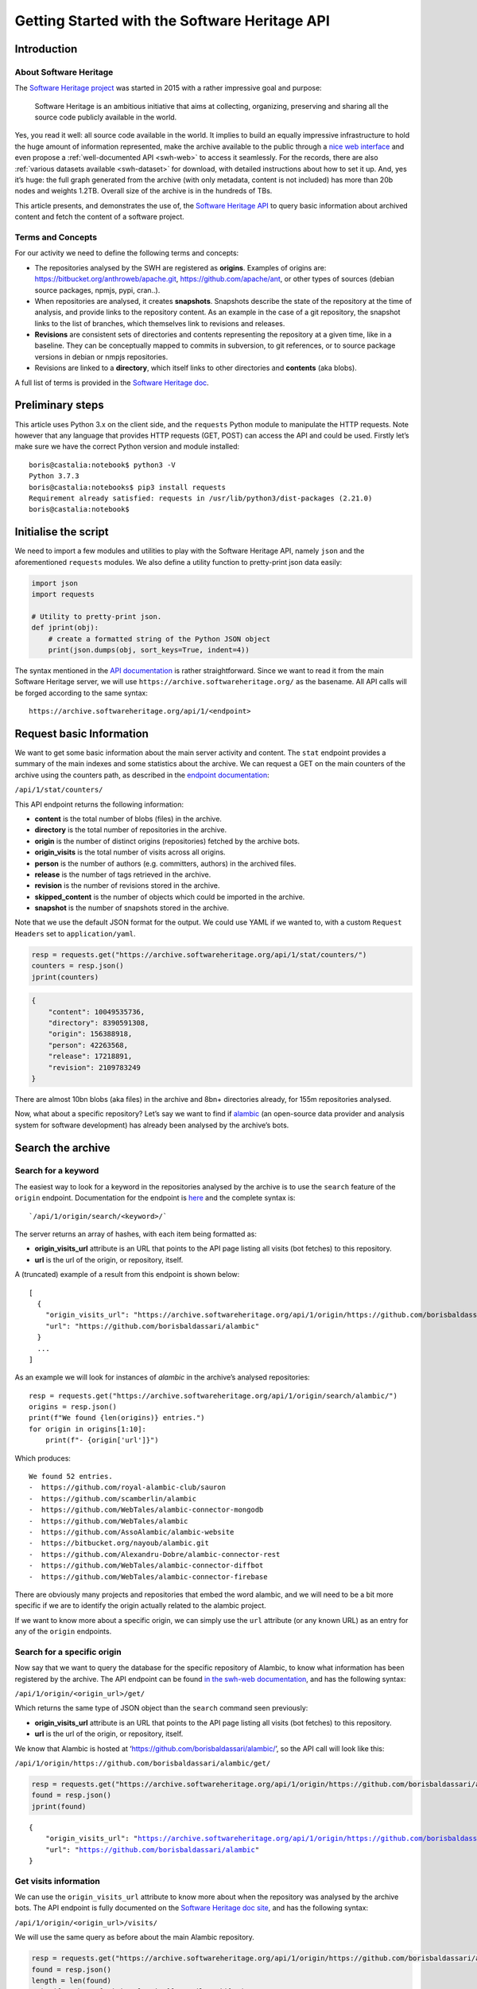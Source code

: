 ==============================================
Getting Started with the Software Heritage API
==============================================

Introduction
------------

About Software Heritage
^^^^^^^^^^^^^^^^^^^^^^^

The `Software Heritage project <https://www.softwareheritage.org>`__ was
started in 2015 with a rather impressive goal and purpose:

   Software Heritage is an ambitious initiative that aims at collecting,
   organizing, preserving and sharing all the source code publicly
   available in the world.

Yes, you read it well: all source code available in the world. It implies to
build an equally impressive infrastructure to hold the huge amount of
information represented, make the archive available to the public
through a `nice web interface <https://archive.softwareheritage.org/>`__
and even propose a :ref:`well-documented API <swh-web>` to access it
seamlessly. For the records, there are also :ref:`various datasets
available <swh-dataset>` for download, with detailed instructions
about how to set it up. And, yes it’s huge: the full graph generated
from the archive (with only metadata, content is not included) has more
than 20b nodes and weights 1.2TB. Overall size of the archive is in the
hundreds of TBs.

This article presents, and demonstrates the use of, the `Software
Heritage API <https://archive.softwareheritage.org/api/1/>`__ to query
basic information about archived content and fetch the content of a
software project.

Terms and Concepts
^^^^^^^^^^^^^^^^^^

For our activity we need to define the following terms and concepts:

-  The repositories analysed by the SWH are registered as **origins**.
   Examples of origins are: https://bitbucket.org/anthroweb/apache.git,
   https://github.com/apache/ant, or other types of sources (debian
   source packages, npmjs, pypi, cran..).
-  When repositories are analysed, it creates **snapshots**. Snapshots
   describe the state of the repository at the time of analysis, and
   provide links to the repository content. As an example in the case of a git
   repository, the snapshot links to the list of branches, which
   themselves link to revisions and releases.
-  **Revisions** are consistent sets of directories and contents
   representing the repository at a given time, like in a baseline. They
   can be conceptually mapped to commits in subversion, to git
   references, or to source package versions in debian or nmpjs
   repositories.
-  Revisions are linked to a **directory**, which itself links to other
   directories and **contents** (aka blobs).

A full list of terms is provided in the `Software Heritage
doc <https://wiki.softwareheritage.org/index.php?title=Glossary>`__.

Preliminary steps
-----------------

This article uses Python 3.x on the client side, and the ``requests``
Python module to manipulate the HTTP requests. Note however that any
language that provides HTTP requests (GET, POST) can access the API and
could be used. Firstly let’s make sure we have the correct Python
version and module installed::

   boris@castalia:notebook$ python3 -V
   Python 3.7.3
   boris@castalia:notebooks$ pip3 install requests
   Requirement already satisfied: requests in /usr/lib/python3/dist-packages (2.21.0)
   boris@castalia:notebook$

Initialise the script
---------------------

We need to import a few modules and utilities to play with the Software
Heritage API, namely ``json`` and the aforementioned ``requests``
modules. We also define a utility function to pretty-print json data
easily:

.. code:: python

    import json
    import requests

    # Utility to pretty-print json.
    def jprint(obj):
        # create a formatted string of the Python JSON object
        print(json.dumps(obj, sort_keys=True, indent=4))


The syntax mentioned in the `API
documentation <https://archive.softwareheritage.org/api/1/>`__ is rather
straightforward. Since we want to read it from the main Software
Heritage server, we will use ``https://archive.softwareheritage.org/``
as the basename. All API calls will be forged according to the same
syntax:

::

   https://archive.softwareheritage.org/api/1/<endpoint>

Request basic Information
-------------------------

We want to get some basic information about the main server activity and
content. The ``stat`` endpoint provides a summary of the main indexes and
some statistics about the archive. We can request a GET on the main
counters of the archive using the counters path, as described in the
`endpoint
documentation <https://archive.softwareheritage.org/api/1/stat/counters/>`__:

``/api/1/stat/counters/``

This API endpoint returns the following information:

* **content** is the total number of blobs (files) in the archive.
* **directory** is the total number of repositories in the archive.
* **origin** is the number of distinct origins (repositories) fetched by
  the archive bots.
* **origin_visits** is the total number of visits across all origins.
* **person** is the number of authors (e.g. committers, authors) in the
  archived files.
* **release** is the number of tags retrieved in the archive.
* **revision** is the number of revisions stored in the archive.
* **skipped_content** is the number of objects which could be
  imported in the archive.
* **snapshot** is the number of snapshots stored in the archive.

Note that we use the default JSON format for the output. We could use
YAML if we wanted to, with a custom ``Request Headers`` set to
``application/yaml``.

.. code-block:: python

    resp = requests.get("https://archive.softwareheritage.org/api/1/stat/counters/")
    counters = resp.json()
    jprint(counters)


.. code-block:: python

    {
        "content": 10049535736,
        "directory": 8390591308,
        "origin": 156388918,
        "person": 42263568,
        "release": 17218891,
        "revision": 2109783249
    }


There are almost 10bn blobs (aka files) in the archive and 8bn+
directories already, for 155m repositories analysed.

Now, what about a specific repository? Let’s say we want to find if
`alambic <https://alambic.io>`__ (an open-source data provider and
analysis system for software development) has already been analysed by
the archive’s bots.

Search the archive
------------------

Search for a keyword
^^^^^^^^^^^^^^^^^^^^

The easiest way to look for a keyword in the repositories analysed by
the archive is to use the ``search`` feature of the ``origin`` endpoint.
Documentation for the endpoint is
`here <https://archive.softwareheritage.org/api/1/origin/search/doc/>`__
and the complete syntax is:

::

   `/api/1/origin/search/<keyword>/`

The server returns an array of hashes, with each item being formatted
as:

-  **origin_visits_url** attribute is an URL that points to the API page
   listing all visits (bot fetches) to this repository.
-  **url** is the url of the origin, or repository, itself.

A (truncated) example of a result from this endpoint is shown below:

::

   [
     {
       "origin_visits_url": "https://archive.softwareheritage.org/api/1/origin/https://github.com/borisbaldassari/alambic/visits/",
       "url": "https://github.com/borisbaldassari/alambic"
     }
     ...
   ]

As an example we will look for instances of *alambic* in the archive’s
analysed repositories::

    resp = requests.get("https://archive.softwareheritage.org/api/1/origin/search/alambic/")
    origins = resp.json()
    print(f"We found {len(origins)} entries.")
    for origin in origins[1:10]:
        print(f"- {origin['url']}")


Which produces::

    We found 52 entries.
    -  https://github.com/royal-alambic-club/sauron
    -  https://github.com/scamberlin/alambic
    -  https://github.com/WebTales/alambic-connector-mongodb
    -  https://github.com/WebTales/alambic
    -  https://github.com/AssoAlambic/alambic-website
    -  https://bitbucket.org/nayoub/alambic.git
    -  https://github.com/Alexandru-Dobre/alambic-connector-rest
    -  https://github.com/WebTales/alambic-connector-diffbot
    -  https://github.com/WebTales/alambic-connector-firebase


There are obviously many projects and repositories that embed the word
alambic, and we will need to be a bit more specific if we are to
identify the origin actually related to the alambic project.

If we want to know more about a specific origin, we can simply use the
``url`` attribute (or any known URL) as an entry for any of the
``origin`` endpoints.

Search for a specific origin
^^^^^^^^^^^^^^^^^^^^^^^^^^^^

Now say that we want to query the database for the specific repository
of Alambic, to know what information has been registered by the archive.
The API endpoint can be found `in the swh-web
documentation <https://archive.softwareheritage.org/api/1/origin/doc/>`__,
and has the following syntax:

``/api/1/origin/<origin_url>/get/``

Which returns the same type of JSON object than the ``search`` command
seen previously:

-  **origin_visits_url** attribute is an URL that points to the API page
   listing all visits (bot fetches) to this repository.
-  **url** is the url of the origin, or repository, itself.

We know that Alambic is hosted at
‘https://github.com/borisbaldassari/alambic/’, so the API call will look
like this:

``/api/1/origin/https://github.com/borisbaldassari/alambic/get/``

.. code:: python

    resp = requests.get("https://archive.softwareheritage.org/api/1/origin/https://github.com/borisbaldassari/alambic/get/")
    found = resp.json()
    jprint(found)


.. parsed-literal::

    {
        "origin_visits_url": "https://archive.softwareheritage.org/api/1/origin/https://github.com/borisbaldassari/alambic/visits/",
        "url": "https://github.com/borisbaldassari/alambic"
    }


Get visits information
^^^^^^^^^^^^^^^^^^^^^^

We can use the ``origin_visits_url`` attribute to know more about when
the repository was analysed by the archive bots. The API endpoint is
fully documented on the `Software Heritage doc
site <https://archive.softwareheritage.org/api/1/origin/visits/doc/>`__,
and has the following syntax:

``/api/1/origin/<origin_url>/visits/``

We will use the same query as before about the main Alambic repository.

.. code:: python

    resp = requests.get("https://archive.softwareheritage.org/api/1/origin/https://github.com/borisbaldassari/alambic/visits/")
    found = resp.json()
    length = len(found)
    print(f"Number of visits found: {format(length)}.")
    print("With dates:")
    for visit in found:
        print(f"- {visit['visit']} {visit['date']}")
    print("\nExample of a single visit entry:")
    jprint(found[0])


.. parsed-literal::

    Number of visits found: 5.
    With dates:
    - 5 2021-01-01T19:35:41.308336+00:00
    - 4 2020-02-06T10:41:45.700641+00:00
    - 3 2019-09-01T22:38:12.056537+00:00
    - 2 2019-06-16T04:52:18.162914+00:00
    - 1 2019-01-30T07:19:20.799217+00:00

    Example of a single visit entry:
    {
        "date": "2021-01-01T19:35:41.308336+00:00",
        "metadata": {},
        "origin": "https://github.com/borisbaldassari/alambic",
        "origin_visit_url": "https://archive.softwareheritage.org/api/1/origin/https://github.com/borisbaldassari/alambic/visit/5/",
        "snapshot": "6436d2c9b06cf9bd9efb0b4e463c3fe6b868eadc",
        "snapshot_url": "https://archive.softwareheritage.org/api/1/snapshot/6436d2c9b06cf9bd9efb0b4e463c3fe6b868eadc/",
        "status": "full",
        "type": "git",
        "visit": 5
    }


Get the content
---------------

As defined in the beginning, a snapshot is a capture of the repository
at a given time with links to all branches and releases. In this example
we will work on the snapshot ID of the last visit to Alambic, as returned
by the previous command we executed.

.. code:: python

    # Store snapshot id
    snapshot = found[0]['snapshot']
    print(f"Snapshot is {format(snapshot)}.")


.. parsed-literal::

    Snapshot is 6436d2c9b06cf9bd9efb0b4e463c3fe6b868eadc.


Note that the latest visit to the repository can also be directly
retrieved using the `dedicated
endpoint <https://archive.softwareheritage.org/api/1/origin/visit/latest/doc/>`__
``/api/1/origin/visit/latest/``.

Get the snapshot
^^^^^^^^^^^^^^^^

We want now to retrieve the content of the project at this snapshot. For
that purpose there is the ``snapshot`` endpoint, and its documentation
is `provided
here <https://archive.softwareheritage.org/api/1/snapshot/doc/>`__. The
complete syntax is:

``/api/1/snapshot/<snapshot_id>/``

The snapshot endpoint returns in the ``branches`` attribute a list of
**revisions** (aka commits in a git context), which
themselves point to the set of directories and files in the branch at
the time of analysis. Let’s follow this chain of links, starting with
the snapshot’s list of revisions (branches):

.. code:: python

    snapshotr = requests.get("https://archive.softwareheritage.org/api/1/snapshot/{}/".format(snapshot))
    snapshotj = snapshotr.json()
    jprint(snapshotj)


.. parsed-literal::

    {
        "branches": {
            "HEAD": {
                "target": "refs/heads/master",
                "target_type": "alias",
                "target_url": "https://archive.softwareheritage.org/api/1/revision/6dd0504b43b4459d52e9f13f71a91cc0fc445a19/"
            },
            "refs/heads/devel": {
                "target": "e298b8c5692b18928013a68e41fd185419515075",
                "target_type": "revision",
                "target_url": "https://archive.softwareheritage.org/api/1/revision/e298b8c5692b18928013a68e41fd185419515075/"
            },
            "refs/heads/features/cr152_anonymise_data": {
                "target": "ba3e0dcbfa0cb212a7186e9e62efb6dafe7fe162",
                "target_type": "revision",
                "target_url": "https://archive.softwareheritage.org/api/1/revision/ba3e0dcbfa0cb212a7186e9e62efb6dafe7fe162/"
            },
            "refs/heads/features/cr164_github_project": {
                "target": "0005abb080e4c67a97533ee923e9d28142877752",
                "target_type": "revision",
                "target_url": "https://archive.softwareheritage.org/api/1/revision/0005abb080e4c67a97533ee923e9d28142877752/"
            },
            "refs/heads/features/cr165_github_its": {
                "target": "0005abb080e4c67a97533ee923e9d28142877752",
                "target_type": "revision",
                "target_url": "https://archive.softwareheritage.org/api/1/revision/0005abb080e4c67a97533ee923e9d28142877752/"
            },
            "refs/heads/features/cr89_gitlabwizard": {
                "target": "b941fd5f93a6cfc2349358b891e47d0fffe0ed2d",
                "target_type": "revision",
                "target_url": "https://archive.softwareheritage.org/api/1/revision/b941fd5f93a6cfc2349358b891e47d0fffe0ed2d/"
            },
            "refs/heads/master": {
                "target": "6dd0504b43b4459d52e9f13f71a91cc0fc445a19",
                "target_type": "revision",
                "target_url": "https://archive.softwareheritage.org/api/1/revision/6dd0504b43b4459d52e9f13f71a91cc0fc445a19/"
            }
        },
        "id": "6436d2c9b06cf9bd9efb0b4e463c3fe6b868eadc",
        "next_branch": null
    }


Get the root directory
^^^^^^^^^^^^^^^^^^^^^^

The revision associated to the branch can be retrieved by following the
corresponding link in the ``target_url`` attribute. We will follow the
``refs/heads/master`` branch and get the associated revision object. In
this case (a git repository) the revision is equivalent to a commit, with
an ID and message.

.. code:: python

    print(f"Revision ID is {snapshotj['id']}.")
    master_url = snapshotj['branches']['refs/heads/master']['target_url']
    masterr = requests.get(master_url)
    masterj = masterr.json()
    jprint(masterj)


.. parsed-literal::

    Revision ID is 6436d2c9b06cf9bd9efb0b4e463c3fe6b868eadc
    {
        "author": {
            "email": "boris.baldassari@gmail.com",
            "fullname": "Boris Baldassari <boris.baldassari@gmail.com>",
            "name": "Boris Baldassari"
        },
        "committer": {
            "email": "boris.baldassari@gmail.com",
            "fullname": "Boris Baldassari <boris.baldassari@gmail.com>",
            "name": "Boris Baldassari"
        },
        "committer_date": "2020-11-01T12:55:13+01:00",
        "date": "2020-11-01T12:55:13+01:00",
        "directory": "fd9fe3477db3b9b7dea63509832b3fa99bdd7eb8",
        "directory_url": "https://archive.softwareheritage.org/api/1/directory/fd9fe3477db3b9b7dea63509832b3fa99bdd7eb8/",
        "extra_headers": [],
        "history_url": "https://archive.softwareheritage.org/api/1/revision/6dd0504b43b4459d52e9f13f71a91cc0fc445a19/log/",
        "id": "6dd0504b43b4459d52e9f13f71a91cc0fc445a19",
        "merge": false,
        "message": "#163 Fix dygraphs zero padding in forums plugin.\n",
        "metadata": {},
        "parents": [
            {
                "id": "a4a2d8925c1cc43612602ac28e4ca9a31728b151",
                "url": "https://archive.softwareheritage.org/api/1/revision/a4a2d8925c1cc43612602ac28e4ca9a31728b151/"
            }
        ],
        "synthetic": false,
        "type": "git",
        "url": "https://archive.softwareheritage.org/api/1/revision/6dd0504b43b4459d52e9f13f71a91cc0fc445a19/"
    }


The revision references the root directory of the project. We can
list all files and directories at the root by requesting more
information from the ``directory_url`` attribute. The endpoint is
documented
`here <https://archive.softwareheritage.org/api/1/directory/doc/>`__ and
has the following syntax:

``/api/1/directory/<directory_id>/``

The structure of the response is an **array of directory entries**.
**Content entries** are represented like this:

::

   {
       "checksums": {
           "sha1": "5973b582bfaeffa71c924e3fe7150620230391d8",
           "sha1_git": "a6c4d5ebfdf88b3b1a65996f6c438c01bf60740b",
           "sha256": "8761f1e1fd96fc4c86ad343a7c19ecd51c0bde4d7055b3315c3975b31ec61bbc"
       },
       "dir_id": "3ee1366c6dd0b7f4ba9536e9bcc300236ac8f200",
       "length": 101,
       "name": ".dockerignore",
       "perms": 33188,
       "status": "visible",
       "target": "a6c4d5ebfdf88b3b1a65996f6c438c01bf60740b",
       "target_url": "https://archive.softwareheritage.org/api/1/content/sha1_git:a6c4d5ebfdf88b3b1a65996f6c438c01bf60740b/",
       "type": "file"
   }

And **directory entries** are represented with:

::

   {
       "dir_id": "3ee1366c6dd0b7f4ba9536e9bcc300236ac8f200",
       "length": null,
       "name": "doc",
       "perms": 16384,
       "target": "316468df4988351911992ecbf1866f1c1f575c23",
       "target_url": "https://archive.softwareheritage.org/api/1/directory/316468df4988351911992ecbf1866f1c1f575c23/",
       "type": "dir"
   }

We will print the list of contents and directories located at the root of
the repository at the time of analysis:

.. code:: python

    root_url = masterj['directory_url']
    rootr = requests.get(root_url)
    rootj = rootr.json()
    for f in rootj:
        print(f"- {f['name']}.")


.. parsed-literal::

    - .dockerignore
    - .env
    - .gitignore
    - CODE_OF_CONDUCT.html
    - CODE_OF_CONDUCT.md
    - LICENCE.html
    - LICENCE.md
    - Readme.md
    - doc
    - docker
    - docker-compose.run.yml
    - docker-compose.test.yml
    - dockercfg.encrypted
    - mojo
    - resources


We could follow the links up (or down) to the leaves in order to rebuild
the project structure and download all files individually to rebuild the
project locally. However the archive can do it for us, and provides a
feature to download the content of a whole project in one step:
**cooking**. The feature is described in the :ref:`swh-vault
documentation <swh-vault>`.

Download content of a project
-----------------------------

When we ask the Archive to cook a directory for us, it invokes an
asynchronous job to recuversively fetch the directories and files of the
project, following the graph up to the leaves (files) and exporting the
result as a tar.gz file. This procedure is handled by the :ref:`swh-vault
component <swh-vault>`, and it’s all automatic.

Order the meal
^^^^^^^^^^^^^^

A cooking job can be invoked for revisions, directories or snapshots
(soon). It is initiated with a POST request on the ``vault/<type>/``
endpoint, and its complete syntax is:

``/api/1/vault/directory/<directory_id>/``

The first POST request initiates the cooking, and subsequent GET
requests can fetch the job result and download the archive. See the
`Software Heritage documentation <vault-primer>` on this, with useful
examples. The API endpoint is documented `here <https://archive.softwareheritage.org/api/1/vault/directory/doc/>`__.

In this example we will fetch the content of the root directory that we
previously identified.

.. code:: python

    mealr = requests.post("https://archive.softwareheritage.org/api/1/vault/directory/3ee1366c6dd0b7f4ba9536e9bcc300236ac8f200/")
    mealj = mealr.json()
    jprint(mealj)


.. parsed-literal::

    {
        "fetch_url": "https://archive.softwareheritage.org/api/1/vault/directory/3ee1366c6dd0b7f4ba9536e9bcc300236ac8f200/raw/",
        "id": 379321799,
        "obj_id": "3ee1366c6dd0b7f4ba9536e9bcc300236ac8f200",
        "obj_type": "directory",
        "progress_message": null,
        "status": "done"
    }


Ask if it’s ready
^^^^^^^^^^^^^^^^^

We can use a GET request on the same URL to get information about the
process status:

.. code:: python

    statusr = requests.get("https://archive.softwareheritage.org/api/1/vault/directory/3ee1366c6dd0b7f4ba9536e9bcc300236ac8f200/")
    statusj = statusr.json()
    jprint(statusj)


.. parsed-literal::

    {
        "fetch_url": "https://archive.softwareheritage.org/api/1/vault/directory/3ee1366c6dd0b7f4ba9536e9bcc300236ac8f200/raw/",
        "id": 379321799,
        "obj_id": "3ee1366c6dd0b7f4ba9536e9bcc300236ac8f200",
        "obj_type": "directory",
        "progress_message": null,
        "status": "done"
    }


Get the plate
^^^^^^^^^^^^^

Once the processing is finished (it can take up to a few minutes) the
tar.gz archive can be downloaded through the ``fetch_url`` link, and
extracted as a tar.gz archive:

::

   boris@castalia:downloads$ curl https://archive.softwareheritage.org/api/1/vault/directory/3ee1366c6dd0b7f4ba9536e9bcc300236ac8f200/raw/ -o myarchive.tar.gz
     % Total    % Received % Xferd  Average Speed   Time    Time     Time  Current
                                    Dload  Upload   Total   Spent    Left  Speed
   100 9555k  100 9555k    0     0  1459k      0  0:00:06  0:00:06 --:--:-- 1717k
   boris@castalia:downloads$ ls
   myarchive.tar.gz
   boris@castalia:downloads$ tar xzf myarchive.tar.gz
   3ee1366c6dd0b7f4ba9536e9bcc300236ac8f200/
   3ee1366c6dd0b7f4ba9536e9bcc300236ac8f200/.dockerignore
   3ee1366c6dd0b7f4ba9536e9bcc300236ac8f200/.env
   3ee1366c6dd0b7f4ba9536e9bcc300236ac8f200/.gitignore
   3ee1366c6dd0b7f4ba9536e9bcc300236ac8f200/CODE_OF_CONDUCT.html
   3ee1366c6dd0b7f4ba9536e9bcc300236ac8f200/CODE_OF_CONDUCT.md
   3ee1366c6dd0b7f4ba9536e9bcc300236ac8f200/LICENCE.html
   3ee1366c6dd0b7f4ba9536e9bcc300236ac8f200/LICENCE.md
   3ee1366c6dd0b7f4ba9536e9bcc300236ac8f200/Readme.md
   3ee1366c6dd0b7f4ba9536e9bcc300236ac8f200/doc/
   3ee1366c6dd0b7f4ba9536e9bcc300236ac8f200/doc/Readme.md
   3ee1366c6dd0b7f4ba9536e9bcc300236ac8f200/doc/config
   [SNIP]

Conclusion
----------

In this article, we learned **how to explore and use the Software
Heritage archive using its API**: searching for a repository,
identifying projects and downloading specific snapshots of a repository.
There is a lot more to the Archive and its API than what we have seen,
and all features are generously documented on the `Software Heritage web
site <https://archive.softwareheritage.org/api/>`__.



